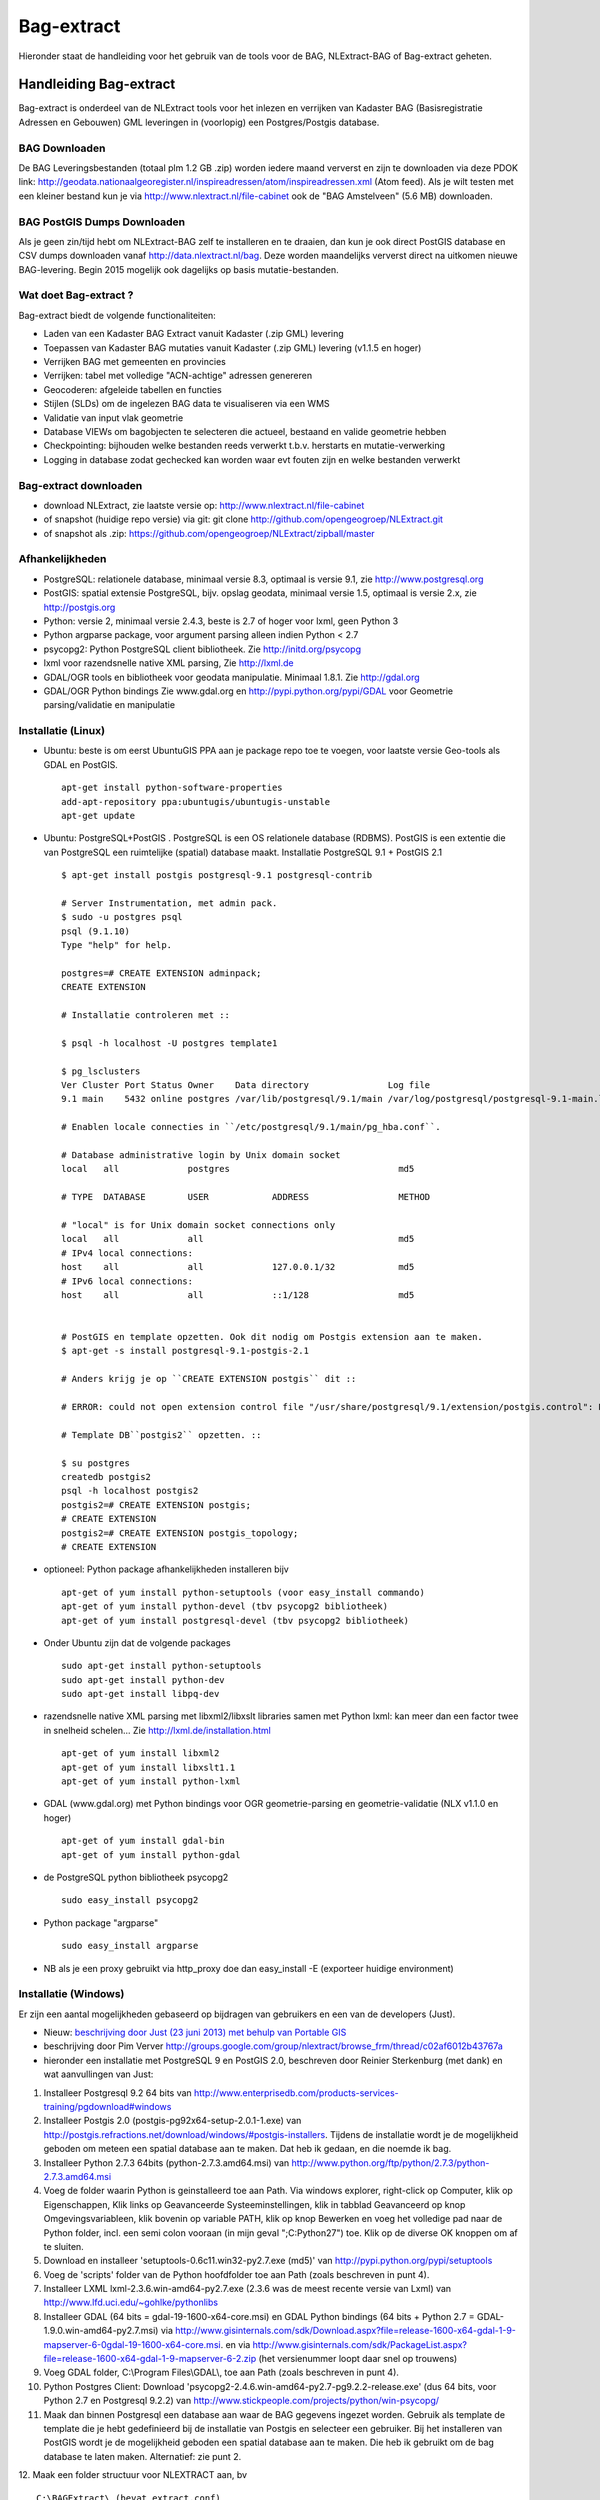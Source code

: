 .. _bagextract:


***********
Bag-extract
***********

Hieronder staat de handleiding voor het gebruik van de tools voor de BAG, NLExtract-BAG of Bag-extract geheten.

Handleiding Bag-extract
=======================

Bag-extract is onderdeel van de NLExtract tools voor het inlezen en verrijken van Kadaster BAG
(Basisregistratie Adressen en Gebouwen) GML leveringen in (voorlopig) een Postgres/Postgis database.

BAG Downloaden
--------------

De BAG Leveringsbestanden (totaal plm 1.2 GB .zip) worden iedere maand ververst en zijn te downloaden via deze
PDOK link: http://geodata.nationaalgeoregister.nl/inspireadressen/atom/inspireadressen.xml (Atom feed).
Als je wilt testen met een kleiner bestand kun je via http://www.nlextract.nl/file-cabinet
ook de "BAG Amstelveen" (5.6 MB) downloaden.

BAG PostGIS Dumps Downloaden
----------------------------

Als je geen zin/tijd hebt om NLExtract-BAG zelf te installeren en te draaien, dan kun je ook direct
PostGIS database en CSV dumps downloaden vanaf http://data.nlextract.nl/bag. Deze worden maandelijks ververst
direct na uitkomen nieuwe BAG-levering. Begin 2015 mogelijk ook dagelijks op basis mutatie-bestanden.

Wat doet Bag-extract ?
----------------------

Bag-extract biedt de volgende functionaliteiten:

- Laden van een Kadaster BAG Extract vanuit Kadaster (.zip GML) levering
- Toepassen van Kadaster BAG mutaties vanuit Kadaster (.zip GML) levering (v1.1.5 en hoger)
- Verrijken BAG met gemeenten en provincies
- Verrijken: tabel met volledige "ACN-achtige" adressen genereren
- Geocoderen: afgeleide tabellen en functies
- Stijlen (SLDs) om de ingelezen BAG data te visualiseren via een WMS
- Validatie van input vlak geometrie
- Database VIEWs om bagobjecten te selecteren die actueel, bestaand en valide geometrie hebben
- Checkpointing: bijhouden welke bestanden reeds verwerkt t.b.v. herstarts en mutatie-verwerking
- Logging in database zodat gechecked kan worden waar evt fouten zijn en welke bestanden verwerkt

Bag-extract downloaden
----------------------

- download NLExtract, zie laatste versie op: http://www.nlextract.nl/file-cabinet
- of snapshot (huidige repo versie) via git: git clone http://github.com/opengeogroep/NLExtract.git
- of snapshot als .zip: https://github.com/opengeogroep/NLExtract/zipball/master

Afhankelijkheden
----------------

- PostgreSQL: relationele database, minimaal versie 8.3, optimaal is versie 9.1, zie http://www.postgresql.org
- PostGIS: spatial extensie PostgreSQL, bijv. opslag geodata, minimaal versie 1.5, optimaal is versie 2.x, zie http://postgis.org
- Python: versie 2, minimaal versie 2.4.3, beste is 2.7 of hoger voor lxml, geen Python 3
- Python argparse package, voor argument parsing alleen indien Python < 2.7
- psycopg2: Python PostgreSQL client bibliotheek. Zie http://initd.org/psycopg
- lxml voor razendsnelle native XML parsing, Zie http://lxml.de
- GDAL/OGR tools en bibliotheek voor geodata manipulatie. Minimaal 1.8.1. Zie http://gdal.org
- GDAL/OGR Python bindings Zie www.gdal.org en http://pypi.python.org/pypi/GDAL voor Geometrie parsing/validatie en manipulatie

Installatie (Linux)
-------------------

- Ubuntu: beste is om eerst UbuntuGIS PPA aan je package repo toe te voegen, voor laatste versie Geo-tools als GDAL en PostGIS. ::

    apt-get install python-software-properties
    add-apt-repository ppa:ubuntugis/ubuntugis-unstable
    apt-get update

- Ubuntu: PostgreSQL+PostGIS . PostgreSQL is een OS relationele database (RDBMS). PostGIS is een extentie die van PostgreSQL een ruimtelijke (spatial) database maakt. Installatie PostgreSQL 9.1 + PostGIS 2.1 ::

    $ apt-get install postgis postgresql-9.1 postgresql-contrib

    # Server Instrumentation, met admin pack.
    $ sudo -u postgres psql
    psql (9.1.10)
    Type "help" for help.

    postgres=# CREATE EXTENSION adminpack;
    CREATE EXTENSION

    # Installatie controleren met ::

    $ psql -h localhost -U postgres template1

    $ pg_lsclusters
    Ver Cluster Port Status Owner    Data directory               Log file
    9.1 main    5432 online postgres /var/lib/postgresql/9.1/main /var/log/postgresql/postgresql-9.1-main.log

    # Enablen locale connecties in ``/etc/postgresql/9.1/main/pg_hba.conf``.

    # Database administrative login by Unix domain socket
    local   all             postgres                                md5

    # TYPE  DATABASE        USER            ADDRESS                 METHOD

    # "local" is for Unix domain socket connections only
    local   all             all                                     md5
    # IPv4 local connections:
    host    all             all             127.0.0.1/32            md5
    # IPv6 local connections:
    host    all             all             ::1/128                 md5


    # PostGIS en template opzetten. Ook dit nodig om Postgis extension aan te maken.
    $ apt-get -s install postgresql-9.1-postgis-2.1

    # Anders krijg je op ``CREATE EXTENSION postgis`` dit ::

    # ERROR: could not open extension control file "/usr/share/postgresql/9.1/extension/postgis.control": No such file or directory

    # Template DB``postgis2`` opzetten. ::

    $ su postgres
    createdb postgis2
    psql -h localhost postgis2
    postgis2=# CREATE EXTENSION postgis;
    # CREATE EXTENSION
    postgis2=# CREATE EXTENSION postgis_topology;
    # CREATE EXTENSION

- optioneel: Python package afhankelijkheden installeren bijv
  ::

   apt-get of yum install python-setuptools (voor easy_install commando)
   apt-get of yum install python-devel (tbv psycopg2 bibliotheek)
   apt-get of yum install postgresql-devel (tbv psycopg2 bibliotheek)

- Onder Ubuntu zijn dat de volgende packages
  ::

   sudo apt-get install python-setuptools
   sudo apt-get install python-dev
   sudo apt-get install libpq-dev

- razendsnelle native XML parsing met libxml2/libxslt libraries samen met Python lxml:
  kan meer dan een factor twee in snelheid schelen...
  Zie http://lxml.de/installation.html
  ::

   apt-get of yum install libxml2
   apt-get of yum install libxslt1.1
   apt-get of yum install python-lxml

- GDAL (www.gdal.org) met Python bindings voor OGR geometrie-parsing en geometrie-validatie (NLX v1.1.0 en hoger)
  ::

   apt-get of yum install gdal-bin
   apt-get of yum install python-gdal

- de PostgreSQL python bibliotheek psycopg2
  ::

   sudo easy_install psycopg2

- Python package "argparse"
  ::

   sudo easy_install argparse

- NB als je een proxy gebruikt via http_proxy  doe dan easy_install -E (exporteer huidige environment)

Installatie (Windows)
---------------------

Er zijn een aantal mogelijkheden gebaseerd op bijdragen van gebruikers en een van de developers (Just).

- Nieuw: `beschrijving door Just (23 juni 2013) met behulp van Portable GIS <windows-usbgis.html>`_
- beschrijving door Pim Verver http://groups.google.com/group/nlextract/browse_frm/thread/c02af6012b43767a
- hieronder een installatie met PostgreSQL 9 en PostGIS 2.0, beschreven door Reinier Sterkenburg (met dank) en wat aanvullingen van Just:

#. Installeer Postgresql 9.2 64 bits van http://www.enterprisedb.com/products-services-training/pgdownload#windows
#. Installeer Postgis 2.0 (postgis-pg92x64-setup-2.0.1-1.exe) van http://postgis.refractions.net/download/windows/#postgis-installers. Tijdens de installatie wordt je de mogelijkheid geboden om meteen een spatial database aan te maken. Dat heb ik gedaan, en die noemde ik bag.
#. Installeer Python 2.7.3 64bits (python-2.7.3.amd64.msi)  van http://www.python.org/ftp/python/2.7.3/python-2.7.3.amd64.msi
#. Voeg de folder waarin Python is geinstalleerd toe aan Path. Via windows explorer, right-click op Computer, klik op Eigenschappen, Klik links op Geavanceerde Systeeminstellingen, klik in tabblad Geavanceerd op knop Omgevingsvariableen, klik bovenin op variable PATH, klik op knop Bewerken en voeg het volledige pad naar de Python folder, incl. een semi colon vooraan (in mijn geval ";C:\Python27") toe. Klik op de diverse OK knoppen om af te sluiten.
#. Download en installeer 'setuptools-0.6c11.win32-py2.7.exe (md5)' van http://pypi.python.org/pypi/setuptools
#. Voeg de 'scripts' folder van de Python hoofdfolder toe aan Path (zoals beschreven in punt 4).
#. Installeer LXML lxml-2.3.6.win-amd64-py2.7.exe (2.3.6 was de meest recente versie van Lxml) van http://www.lfd.uci.edu/~gohlke/pythonlibs
#. Installeer GDAL (64 bits = gdal-19-1600-x64-core.msi) en GDAL Python bindings (64 bits + Python 2.7 = GDAL-1.9.0.win-amd64-py2.7.msi) via http://www.gisinternals.com/sdk/Download.aspx?file=release-1600-x64-gdal-1-9-mapserver-6-0\gdal-19-1600-x64-core.msi. en via http://www.gisinternals.com/sdk/PackageList.aspx?file=release-1600-x64-gdal-1-9-mapserver-6-2.zip (het versienummer loopt daar snel op trouwens)
#. Voeg GDAL folder, C:\\Program Files\\GDAL\\, toe aan Path (zoals beschreven in punt 4).
#. Python Postgres Client: Download  'psycopg2-2.4.6.win-amd64-py2.7-pg9.2.2-release.exe' (dus 64 bits, voor Python 2.7 en Postgresql 9.2.2) van http://www.stickpeople.com/projects/python/win-psycopg/
#. Maak dan binnen Postgresql een database aan waar de BAG gegevens ingezet worden. Gebruik als template de template die je hebt gedefinieerd bij de installatie van Postgis en selecteer een gebruiker. Bij het installeren van PostGIS wordt je de mogelijkheid geboden een spatial database aan te maken. Die heb ik gebruikt om de bag database te laten maken. Alternatief: zie punt 2.

12. Maak een folder structuur voor NLEXTRACT aan, bv
::

    C:\BAGExtract\ (bevat extract.conf)
    C:\BAGExtract\scripts
    C:\BAGExtract\db

en kopieer de scripts en db folders van NLExtract.zip naar deze folders.

13. Vul in de extract.conf file de gegevens van je server, de onder punt 11 aangemaakte database, de onder punt 11 aangemaakte gebruiker en bijbehorend wachtwoord. Standaard maken de scripts gebruik van deze gegevens.
NB: De extract.conf file staat onder NL Extract (subfolder bag).
::

    [DEFAULT]
    database = bag
    schema = public
    host     = localhost
    user     = postgres
    password = admin
    port = 5432

Initialiseer de database:
::

    python bagextract.py  -H localhost -d bag -U postgres -W admin -c -v

In deze stap (-c) wordt de database leeg gemaakt en de DB scripts: bag-db.sql, bag-view-actueel-bestaand.sql uitgevoerd en alle data onder db\\data ingelezen: Gemeente-woonplaats-relatietabel.zip
en cbs-gemeentenperprovincie-2012.csv. NB: de parameters -H, -d, -U en -W kunnen achterwege blijven als die in de extract.conf file staan ingevuld.

14.   Importeer BAG data met:
::

    python bagextract.py -v -e PAD_NAAR_XML_FILE_OF_DIRECTORY_OF_ZIP_BESTAND

PAD_NAAR_XML_FILE_OF_DIRECTORY_OF_ZIP_BESTAND is bij voorkeur het gehele BAG .zip download bestand, bijv. DNLDLXAE02-0000673060-0096000265-08042012.zip of de hoofddirectory wanneer deze zip wordt uitgepakt.
Het is belangrijk om dit zo te doen omdat NLExtract allerlei meta-bestanden ook inleest, bijv. een nieuwere woonplaats-gemeente koppel tabel (dan onder db/data) en meta info voor
de tabel nlx_bag_info.

15.  Optioneel: Verrijken: genereren gemeente + provincie tabellen met geometrie uit woonplaatsen aggregeren.
::

     python bagextract.py -v -q ../db/script/gemeente-provincie-tabel.sql

16. Optioneel: Verrijken: aanmaken tabel met volledige �ACN-achtige� adressen uit BAG + gemeente + provincie tabellen (kan lang duren op gehele BAG, lijkt sneller te gaan via �psql� Postgres commando).
::

     "c:\Program Files\PostgreSQL\9.2\bin\psql" -d bag -U postgres < ../db/script/adres-tabel.sql

17. Optioneel: Verrijken: reverse geocoding (voor gebruik, zie commentaar in onderstaande sql files). Evt. aanpassen van script: vervang ndims door st_ndims en srid door st_srid
::

     python bagextract.py -v -q ../db/script/geocode/geocode-tabellen.sql
     python bagextract.py -v -q ../db/script/geocode/geocode-functies.sql


Installatie (Mac OSX)
---------------------

Voor Mac OSX zijn meerdere mogelijkheden. Hieronder wordt uitgegaan van MacPorts http://www.macports.org, een Unix package
manager waarmee je gemakkelijk tools en bibliotheken en hun afhankelijkheden  kunt installeren.
MacPorts is sowieso aan te bevelen als je meerdere Unix/Linux tools gaat gebruiken. Python is al aanwezig
op de Mac en is bruikbaar, de versie van Python kan afhankelijk zijn van je OSX versie. Probeer te vermijden om Python
te installeren  tenzij je precies weet wat je doet. Ook het `easy_install` Python programma zou al aanwezig moeten
zijn. Al het onderstaande doe je in de Terminal.

Onder de manier die  Just, een van de NLExtract ontwikkelaars gebruikt. (NLExtract werkt dus op de Mac!).

- Python, 2.6.1 of hoger, liefst 2.7+.  2.6.1 Mac-versie werkt.

- Python package "argparse" installeren (alleen nodig voor Python < 2.7)
  ::

    sudo easy_install argparse

- libxml2 en libxslt: via MacPorts:
  ::

    sudo port install libxml2
    sudo port install libxslt

- lxml
  ::

    sudo easy_install lxml

- GDAL: KyngChaos (indien MacPorts GDAL-versie < 1.8.1 is) : http://www.kyngchaos.com/software/index Download en install `GDAL Complete`.

- GDAL-Python bindings (zijn mogelijk al via GDAL beschikbaar?)

- Postgres client psycopg2
  ::

    sudo python easy_install psycopg2

Commando:
---------

- direct via python "python src/bagextract.py"
- of (Unix,Linux,Mac) via shell script: "bin/Bag-extract.sh"
- Windows: voorlopig alleen via "python src/bagextract.py"

 Alle commando's werken onafhankelijk van de plek (directory) waar ze aangeroepen worden

Instellingen:
-------------

- extract.conf
    Configuratiebestand dat nodig is bij het uitvoeren van de programma's.
    Dit bestand bevat de volgende instellingen:
    - database naam van de Postgres database
    - schema   [optioneel] schemanaam of schema search path waar de tabellen worden aangemaakt (default "public")
    - host     host waar de Postgres database draait
    - user     user voor toegang tot de Postgres database
    - password password van de user voor toegang tot de Postgres database

    Deze  settings kunnen via commandline opties of via -f <mijn conf file> overuled worden, bijv.
    bagextract.py -H localhost -d bag -U postgres -W postgres -c
    bagextract.py -f mijn.conf -c

Voorbeelden:
------------

0. Help en opties:

    python src/bagextract.py -h
    of
    bin/Bag-extract.sh -h

    Alle commando's kunnen via Python of shell .sh script uitgevoerd vanaf elke directory.

1. Initialiseer de database en vul/verrijk met referentie-koppeldata (gemeenten/provincies) (-c)::

    python bagextract.py -c
    of
    bag-extract.sh -c

    # -c vraagt gebruiker interactief voor bevestinging. Met -j (ja-optie) is er geen prompt. Handig voor batch-situaties
    python bagextract.py -cj
    of
    bag-extract.sh -cj

2. Importeer een extract in de database (-e)::

    python bagextract.py -e 9999STA01052011-000002.xml
    python bagextract.py -e 9999STA01052011.zip

    -e werkt op directory, file of .zip inclusief mutatie-bestanden


3. Verrijken: genereren gemeente + provincie tabellen met geometrie uit woonplaatsen aggregeren
    NB Doe altijd eerst stappen 1-2 anders blijft de tabel "gemeente" leeg. !  ::

     python bagextract.py -v -q ../db/script/gemeente-provincie-tabel.sql

    Met de -q (query) optie kan elk SQL bestand worden uitgevoerd


4. Verrijken: aanmaken tabel met volledige "ACN-achtige" adressen uit BAG + gemeente + provincie tabellen
   (kan lang duren op gehele BAG, lijkt sneller te gaan via "psql" Postgres commando).
   NB Doe altijd eerst stappen 1-3! ::

     psql -d bag < ../db/script/adres-tabel.sql

   Gebruik het psql commando "set search_path to <your schema>,public; "
   als je de adres-tabel in een expliciet Postgres schema wilt. Bijv ::

        # set search_path to bag,public;
        # \i /opt/nlextract/git/bag/db/script/adres-tabel.sql

5. Geocoding : zie tabellen en functies onder db/script/geocode
    De BAG is niet standaard geschikt om geocoding op uit te voeren.
    Daartoe dienen eerst afgeleide tabellen te worden aangemaakt
    en hulp functies voor met name "reverse geocoding" (vind adres
    voor x,y coordinaten).

Issues:
-------

Het is mogelijk de hele BAG .zip levering in te lezen vanuit de "hoofd" zip, maar dit kan
soms geheugen-problemen opleveren. De voorlopige oplossing is om de hoofdzip uit te pakken in een enkele
directory en dan de (7) individuele BAG .zip files te extraheren.

Het (geometrisch) aggregeren van woonplaatsen naar gemeenten en vervolgens naar provincies
kent een probleem waarbij uit PostGIS de volgende melding komt:
"NOTICE:  TopologyException: found non-noded intersection between LINESTRING (...) at ...
ERROR:  GEOS union() threw an error!". Dit is mogelijk een bug in "libgeos" (GEOS) een library gebruikt
door PostGIS. Dit probleem trad op in GEOS v3.2.2 maar niet in versie 3.3.1.

Het script db/script/adres-tabel.sql vergt 20 minuten tot enkele uren. Vaak afhankelijk van je machine maar
vooral ook je PostgreSQL instellingen. Beste is om deze met standaard PSQL uit te voeren.

Het resultaat van het genereren van gemeenten en provincies uit woonplaats geometrieen is nog "rommelig":
veel kleine polygonen. Die willen we nog uitfilteren.

Zie http://docs.kademo.nl/project/bagextract.html voor een installatie voorbeeld.

